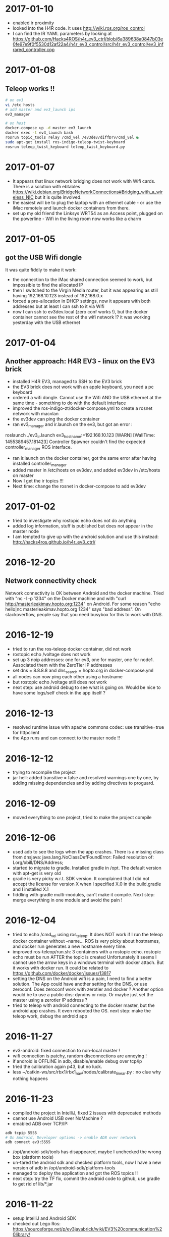 * 2017-01-10
- enabled ir proximity
- looked into the H4R code. It uses http://wiki.ros.org/ros_control
- I can find the IR YAML parameters by looking at https://github.com/Hacks4ROS/h4r_ev3_ctrl/blob/6a389638a0847b03e0fe97e9f0f5530d12af22a4/h4r_ev3_control/src/h4r_ev3_control/ev3_infrared_controller.cpp
* 2017-01-08
** Teleop works !!
#+BEGIN_SRC bash
# on ev3
vi /etc hosts
# add master and ev3_launch ips
ev3_manager

# on host
docker-compose up -d master ev3_launch
docker exec -t ev3_launch bash
rosrun topic_tools relay /cmd_vel /ev3dev/diffDrv/cmd_vel &
sudo apt-get install ros-indigo-teleop-twist-keyboard
rosrun teleop_twist_keyboard teleop_twist_keyboard.py
#+END_SRC
* 2017-01-07
- It appears that linux network bridging does not work with Wifi cards. 
  There is a solution with ebtables https://wiki.debian.org/BridgeNetworkConnections#Bridging_with_a_wireless_NIC but it is quite involved.
- the easiest will be to plug the laptop with an ethernet cable - or use the iMac remotely and launch docker containers from there.
- set up my old friend the Linksys WRT54 as an Access point, plugged on the powerline - Wifi in the living room now works like a charm
  
* 2017-01-05
** got the USB Wifi dongle
It was quite fiddly to make it work:
- the connection to the iMac shared connection seemed to work, but impossible to find the allocated IP
- then I switched to the Virgin Media router, but it was appearing as still having 192.168.10.123 instead of 192.168.0.x
- forced a pre-allocation in DHCP settings, now it appears with both addresses but at least I can ssh to it via Wifi
- now I can ssh to ev3dev.local (zero conf works !), but the docker container cannot see the rest of the wifi network !? 
  it was working yesterday with the USB ethernet
* 2017-01-04
** Another approach: H4R EV3 - linux on the EV3 brick
- installed H4R EV3, managed to SSH to the EV3 brick
- the EV3 brick does not work with an apple keyboard, you need a pc keyboard
- ordered a wifi dongle. Cannot use the Wifi AND the USB ethernet at the same time - something to do with the default interface
- improved the ros-indigo-zt/docker-compose.yml to create a rosnet network with macvlan
- the ev3dev can ping the docker container
- ran ev3_manager and ir.launch on the ev3, but got an error :
roslaunch ./ev3_ir.launch ev3_hostname:=192.168.10.123
[WARN] [WallTime: 1455389457.181423] Controller Spawner couldn't find the expected controller_manager ROS interface.
- ran ir.launch on the docker container, got the same error after having installed controller_manager
- added master in /etc/hosts on ev3dev, and added ev3dev in /etc/hosts on master
- Now I get the ir topics !!!
- Next time: change the rosnet in docker-compose to add ev3dev

* 2017-01-02
- tried to investigate why rostopic echo does not do anything
- added log information, stuff is published but does not appear in the master node
- I am tempted to give up with the android solution and use this instead: http://hacks4ros.github.io/h4r_ev3_ctrl/
* 2016-12-20
** Network connectivity check
Network connectivity is OK between Android and the docker machine. 
Tried with "nc -l -p 1234" on the Docker machine and with "curl http://masterleakimav.hopto.org:1234" on Android.
For some reason "echo hello|nc masterleakimav.hopto.org 1234" says "bad address".
On stackoverflow, people say that you need busybox for this to work with DNS.
* 2016-12-19
- tried to run the ros-teleop docker container, did not work
- rostopic echo /voltage does not work
- set up 3 noip addresses: one for ev3, one for master, one for node1. Associated them with the ZeroTier IP addresses
- set dns = 8.8.8.8 and dns_search = hopto.org in docker-compose.yml
- all nodes can now ping each other using a hostname
- but rostopic echo /voltage still does not work
- next step: use android debug to see what is going on. Would be nice to have some logs/self check in the app itself ?
* 2016-12-13
- resolved runtime issue with apache commons codec: use transitive=true for httpclient
- the App runs and can connect to the master node !!
* 2016-12-12
- trying to recompile the project
- jar hell: added transitive = false and resolved warnings one by one, by adding missing dependencies and by adding directives to proguard.
* 2016-12-09
- moved everything to one project, tried to make the project compile
* 2016-12-06
- used adb to see the logs when the app crashes. There is a missing class from dnsjava: java.lang.NoClassDefFoundError: Failed resolution of: Lorg/xbill/DNS/Address;
- started to migrate to gradle. Installed gradle in /opt. The default version with apt-get is very old
- gradle is very picky w.r.t. SDK version. It complained that I did not accept the license for version X when I specified X.0 in the build.gradle and I installed X.1
- fiddling with gradle multi-modules, can't make it compile. Next step: merge everything in one module and avoid the pain !
* 2016-12-04
- tried to echo /cmd_vel using ros_teleop. It does NOT work if I run the teleop docker container without --name... 
  ROS is very picky about hostnames, and docker run generates a new hostname every time.
- improved ros-teleop/run.sh: 3 containers with a rostopic echo. rostopic echo must be run AFTER the topic is created
  Unfortunately it seems I cannot use the arrow keys in a windows terminal with docker attach. But it works with docker run.
  It could be related to https://github.com/docker/docker/issues/13817
- setting the DNS on the Android wifi is a pain, I need to find a better solution.
  The App could have another setting for the DNS, or use zeroconf. Does zeroconf work with zerotier and docker ?
  Another option would be to use a public dns: dyndns or noip. Or maybe just set the master using a zerotier IP address ?
- tried to teleop with android connecting to the docker master, but the android app crashes. It even rebooted the OS.
  next step: make the teleop work, debug the android app

* 2016-11-27
- ev3-android: fixed connection to non-local master !
- wifi connection is patchy, random disconnections are annoying !
- if android is OFFLINE in adb, disable/enable debug over tcp/ip
- tried the calibration again p43, but no luck.
- less ~/catkin-ws/src/rbx1/rbx1_nav/nodes/calibrate_linear.py : no clue why nothing happens
* 2016-11-23
- compiled the project in IntelliJ, fixed 2 issues with deprecated methods
- cannot use Android USB over NoMachine ?
- emabled ADB over TCP/IP:
#+BEGIN_SRC bash
adb tcpip 5555
# On Android, Developer options -> enable ADB over network
adb connect ev3:5555
#+END_SRC
- /opt/android-sdk/tools has disappeared, maybe I unchecked the wrong box (platform tools)
- un-tared the android sdk and checked platform tools, now I have a new version of adb in /opt/android-sdk/platform-tools
- managed to deploy the application and got the ROS topics !! 
- next step: try the TF fix, commit the android code to github, use gradle to get rid of lib/*.jar
* 2016-11-22
- setup IntelliJ and Android SDK
- checked out Lego Ros: https://sourceforge.net/p/ev3javabrick/wiki/EV3%20communication%20library/
- there is a tf and odom publication, but it seems like they have the wrong frameId
- struggled to compile the project, it requires Android 23 and JDK 1.7
- got an error "Error:android-apt-compiler: Cannot run program "/opt/android-sdk/build-tools/23.0.3/aapt": error=2, No such file or directory". 
  It may be because my ubuntu does not support 32 bits binaries: http://stackoverflow.com/questions/19523502/how-to-make-androids-aapt-and-adb-work-on-64-bit-ubuntu-without-ia32-libs-work 
* 2016-11-20
- tried to connect from Android to master in docker, does not work. No logs, nothing using tcpdump on the docker container. I should inspect android's logs to debug this.
- lesson learned: tcpdump -i zt0 only shows stuff if you are on the same machine, ZeroTier might not broadcast packets to the whole network.
- blocked the DNS access from the docker container after having set the IP filtering on EC2 security group. Solved it by adding DNS rules
- ran rviz in docker, this will be useful for GPU acceleration: http://wiki.ros.org/docker/Tutorials/Hardware%20Acceleration
- ran teleop, I can remote control the robot !!! If rostopic list does not show the EV3 topic, unplug/replug the USB cable.
- the ping between any machine and ev3 is quite long and inconsistent, it might be due to the wifi or android being too loaded ?
- setup ros-by-example docker image, reproduced Arbotix simulation with RViz Chapter 6. I had to change the fixed frame to /odom in rviz and add an odometry visualisation
- setup rqt_reconfigure, tried to calibrate (7.4). But it looks like I am missing a tf base_link.
- rosrun tf view_frames && evince frames.pdf => nothing
    
* 2016-11-19
Cannot start the remote desktop. 
#+BEGIN_SRC bash
sudo less /usr/NX/var/log/nxserver.log
rm -rf ~/.config
sudo systemctl restart lightdm 
# Disable X11
sudo systemctl isolate multi-user.target
sudo systemctl enable multi-user.target
sudo systemctl set-default multi-user.target
sudo vi /usr/NX/etc/server.cfg
# CreateDisplay 1 
# DisplayOwner "ubuntu"
#+END_SRC
- added master in /etc/hosts
- set ROS_MASTER_URI=http://ev3:11311 solved the communication issue !!
- I can now do rostopic echo /voltage, but the image is still grey 
- Learned more about docker-compose: run can override the build's run command, used entrypoint
- solved two bugs with the image_view, but still no image: 
  - https://github.com/jsk-ros-pkg/jsk_travis/issues/187 sudo ln /dev/null /dev/raw1394
  - sudo apt-get install libcanberra-gtk*

* 2016-11-18
** ZeroTier in docker

#+BEGIN_SRC bash
docker run  -it --rm --cap-add=NET_ADMIN --cap-add=SYS_ADMIN --device=/dev/net/tun -v /tmp/.X11-unix:/tmp/.X11-unix -e ROS_MASTER_URI=http://ev3:11311 ros-image-pipeline bash
curl https://install.zerotier.com/ | bash
sudo zerotier-cli join ...
#+END_SRC
#+BEGIN_SRC bash
vim Dockerfile
# see committed file
docker build -t ros-image-pipeline  .
docker run  --dns 52.51.247.240 -it --rm -v ~/zerotier-one:/var/lib/zerotier-one --cap-add=NET_ADMIN --cap-add=SYS_ADMIN --device=/dev/net/tun -v /tmp/.X11-unix:/tmp/.X11-unix -e ROS_MASTER_URI=http://ev3:11311 ros-image-pipeline 
# identity is preserved using the volume; use a different volume for a different identity
#+END_SRC
* 2016-11-17
** Gateway
Let's try to route all my traffic through the AWS host: https://www.zerotier.com/community/topic/69/default-route-override-a-k-a-full-tunnel-in-1-1-6
If this works, I can watch irish TV !
#+BEGIN_SRC bash
sudo vi /etc/sysctl.conf
/ip_forward
0x:w

sudo iptables -t nat -A POSTROUTING -o eth0 -s 10.242.0.0/16 -j SNAT --to-source 52.51.247.240
sudo iptables -A FORWARD -i eth0 -s 0.0.0.0/0 -d 10.242.0.0/16 -j ACCEPT
sudo iptables -A FORWARD -i zt+ -s 10.242.0.0/16 -d 0.0.0.0/0 -j ACCEPT 
# On ubuntu at home
ping 62.253.72.153 -I zt0 # network unreachable :-(
# On AWS
sudo tcpdump -i zt0 # shows that the packets from home are coming, but the AWS host does not route them

#+END_SRC
Well it does not work, and even if it did, the MacVLan thing would not let me route the docker container's traffic through the host.
It is mentionned here: https://docs.docker.com/engine/userguide/networking/get-started-macvlan/
An alternative would be to install ZeroTier inside the docker container => let's try that tomorrow

* 2016-11-16
** MacVLan
- on ZeroTier, check 'bridge' checkbox on the AWS ubuntu host
#+BEGIN_SRC bash
docker network create -d macvlan --subnet=10.242.0.0/16  -o parent=zt0 rosnet
docker run --dns 52.51.247.240 --net rosnet -it --rm -v /tmp/.X11-unix:/tmp/.X11-unix -e ROS_MASTER_URI=http://ev3:11311 ros-image-pipeline
ping www.google.fr # does not work :-(
ping ev3 # does not work
ping 10.242.58.128  # ip of the android phone, works !!
ping 10.242.119.232 # ip of ubuntu laptop at home, works !!
#+END_SRC
- all I need to do now is to specify the right gateway, but how can I get a gateway on the ZeroTier network ? Maybe with iptables ?
* 2016-11-15
** setup dnsmasq
#+BEGIN_SRC bash 
sudo apt install dnsmasq
vim /etc/dnsmasq.conf
interfaces=eth0 
:wq

vim /etc/hosts 
Ga
10.242.58.128 ev3
52.51.247.240 aws
:wq

sudo systemctl enable dnsmasq
ping aws
ping ev3 
nslookup ev3 aws

# On Android: change wifi settings to setup DNS
ping ev3 
ping aws
#+END_SRC  
** checked network connectivity http://wiki.ros.org/ROS/NetworkSetup
#+BEGIN_SRC bash
# Ubuntu
nc -l -p 1234
# Android on SSHDroid
echo hello from ev3|nc aws 1234
nc -l -p 1234
# Ubuntu
echo hello from aws |nc ev3 1234
#+END_SRC

** tried the image_view again:
#+BEGIN_SRC bash
docker run --dns 52.51.247.240 -it --rm -v /tmp/.X11-unix:/tmp/.X11-unix -e ROS_MASTER_URI=http://ev3:11311 ros-image-pipeline
rostopic list
rosrun image_view image_view image:=/camera/compressed
# No image :-(
rostopic echo /camera/compressed
# Unable to register with master node [http://ev3:11311]: master may not be running yet. Will keep trying.
#+END_SRC
The problem is that the android box cannot connect back to the docker container, the port is not open, and we need some routing !
There might be a solution with MacVLAN: http://blog.oddbit.com/2014/08/11/four-ways-to-connect-a-docker/

* 2016-11-14
  - got some trouble with Ubuntu running from NoMachine: it is hanging
  - it could have been caused by the disk being full at some point yesterday, or by ros writing to X, or by the hostname renaming ?
  - recreated a new machine from snapshot with 20Gb
  - re-installed ZeroTier
  - ran the docker firefox image, OK !
  - Ran ros-image-pipeline/docker-compose up => displays an X Window, but no image :-(
  - this works:
  #+BEGIN_SRC bash
  docker build -t ros-image-pipeline .
  docker run -it --rm -e ROS_MASTER_URI=http://10.242.58.128:11311 ros-image-pipeline 
  rostopic list
  #+END_SRC
  - next step: investigate network issues: http://wiki.ros.org/ROS/NetworkSetup
* 2016-11-13
** Followed ROS tuto on docker: https://hub.docker.com/_/ros/
** ping android to/from ubuntu on aws
- install ZeroTier
  curl -s https://install.zerotier.com/ | bash
- create ZeroTier account, create new network
- check IPV4 auto-assign
sudo zerotier-cli join 565799d8f6f7f87f 
- install ZeroTier on Android, join network
- On the Website https://my.zerotier.com/network/565799d8f6f7f87f, check 'auth' on each member, and give them a good name
- let's ping
  ping 10.242.58.128 # from ubuntu
  ping 10.242.116.228 # from android
** ROS pub/sub from android to ubuntu
*** Android:
- Run local master node
- use auto IP address
 
*** Ubuntu:
docker run -it --rm  --name master ros:indigo-perception bash
export ROS_MASTER_URI=http://10.242.58.128:11311
rostopic list
# /camera/compressed !!!
#docker run --expose 11311 -it --rm     --net foo     --name master     ros:ros-tutorials     roscore
rosrun image_view image_view image:=/camera/compressed
# Doesn't work !! Docker must use X11
** Image view from a docker image
http://toddsampson.com/post/131965350342/ros-visualization-packages-in-docker
mkdir -p ~/ros/image-view
vim Dockerfile
docker build --tag ros:indigo-image-pipeline .
vim docker-compose.yml
# Paste website's compose and change ROS_MASTER_URI

*** TODO does not work !! Try another docker image that runs firefox: http://fabiorehm.com/blog/2014/09/11/running-gui-apps-with-docker/

